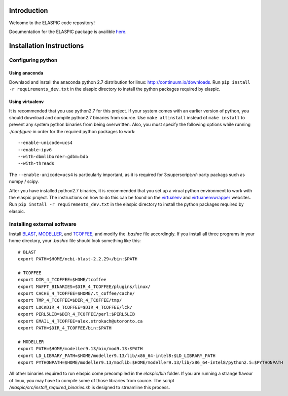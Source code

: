 Introduction
============

Welcome to the ELASPIC code repository!

Documentation for the ELASPIC package is availible `here <http://elaspic.readthedocs.org>`_.



Installation Instructions
=========================

Configuring python
------------------

Using anaconda
~~~~~~~~~~~~~~
Downlaod and install the anaconda python 2.7 distribution for linux: 
http://continuum.io/downloads. Run ``pip install -r requirements_dev.txt``
in the elaspic directory to install the python packages required by elaspic.


Using virtualenv
~~~~~~~~~~~~~~~~
It is recommended that you use python2.7 for this project. If your system
comes with an earlier version of python, you should download and compile 
python2.7 binaries from source. Use ``make altinstall`` instead of 
``make install`` to prevent any system python binaries from being overwritten.
Also, you must specify the following options while running *./configure* 
in order for the required python packages to work::

    --enable-unicode=ucs4 
    --enable-ipv6 
    --with-dbmliborder=gdbm:bdb 
    --with-threads


The ``--enable-unicode=ucs4`` is particularly important, as it is required
for 3:superscript:`rd`-party packags such as numpy / scipy.

After you have installed python2.7 binaries, it is recommended that you 
set up a virual python environment to work with the elaspic project. 
The instructions on how to do this can be found on the `virtualenv`_ and
`virtuanenvwrapper`_ websites. Run ``pip install -r requirements_dev.txt`` 
in the elaspic directory to install the python packages required by elaspic.


Installing external software
----------------------------

Install `BLAST`_, `MODELLER`_, and `TCOFFEE`_, and modify the `.bashrc` file
accordingly. If you install all three programs in your home directory, 
your `.bashrc` file should look something like this::

    # BLAST
    export PATH=$HOME/ncbi-blast-2.2.29+/bin:$PATH

    # TCOFFEE
    export DIR_4_TCOFFEE=$HOME/tcoffee
    export MAFFT_BINARIES=$DIR_4_TCOFFEE/plugins/linux/
    export CACHE_4_TCOFFEE=$HOME/.t_coffee/cache/
    export TMP_4_TCOFFEE=$DIR_4_TCOFFEE/tmp/
    export LOCKDIR_4_TCOFFEE=$DIR_4_TCOFFEE/lck/
    export PERL5LIB=$DIR_4_TCOFFEE/perl:$PERL5LIB
    export EMAIL_4_TCOFFEE=alex.strokach@utoronto.ca
    export PATH=$DIR_4_TCOFFEE/bin:$PATH

    # MODELLER
    export PATH=$HOME/modeller9.13/bin/mod9.13:$PATH
    export LD_LIBRARY_PATH=$HOME/modeller9.13/lib/x86_64-intel8:$LD_LIBRARY_PATH
    export PYTHONPATH=$HOME/modeller9.13/modlib:$HOME/modeller9.13/lib/x86_64-intel8/python2.5:$PYTHONPATH


All other binaries required to run elaspic come precompiled in the `elaspic/bin`
folder. If you are running a strange flavour of linux, you may have to compile
some of those libraries from source. The script `/elaspic/src/install_required_binaries.sh`
is designed to streamline this process.

.. _virtualenv: http://virtualenv.readthedocs.org/en/latest/
.. _virtuanenvwrapper: http://virtualenvwrapper.readthedocs.org/en/latest/
.. _BLAST: ftp://ftp.ncbi.nlm.nih.gov/blast/executables/blast+/LATEST/
.. _MODELLER: https://salilab.org/modeller/
.. _TCOFFEE: http://www.tcoffee.org/


